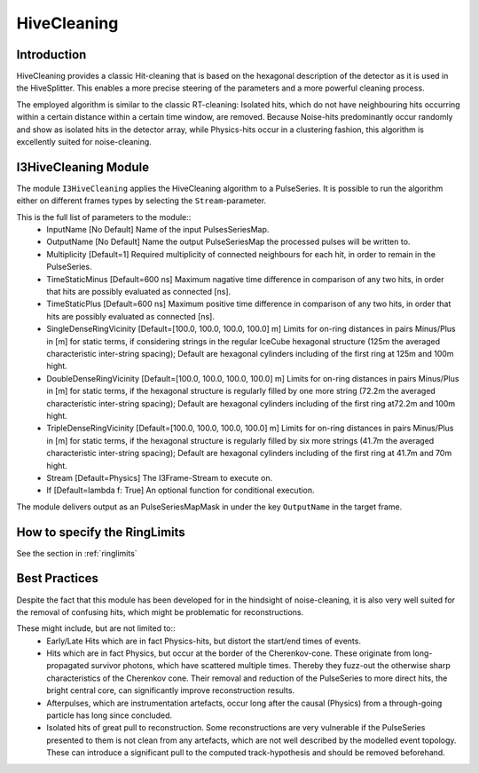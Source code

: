 HiveCleaning
============

Introduction
^^^^^^^^^^^^

HiveCleaning provides a classic Hit-cleaning that is based on the hexagonal description of the detector as it is used in the HiveSplitter. This enables a more precise steering of the parameters and a more powerful cleaning process.

The employed algorithm is similar to the classic RT-cleaning: Isolated hits, which do not have neighbouring hits occurring within a certain distance within a certain time window, are removed. Because Noise-hits predominantly occur randomly and show as isolated hits in the detector array, while Physics-hits occur in a clustering fashion, this algorithm is excellently suited for noise-cleaning.

I3HiveCleaning Module
^^^^^^^^^^^^^^^^^^^^^

The module ``I3HiveCleaning`` applies the HiveCleaning algorithm to a PulseSeries. It is possible to run the algorithm either on  different frames types by selecting the ``Stream``-parameter.

This is the full list of parameters to the module::
  * InputName [No Default] Name of the input PulsesSeriesMap.
  * OutputName [No Default] Name the output PulseSeriesMap the processed pulses will be written to.
  * Multiplicity [Default=1] Required multiplicity of connected neighbours for each hit, in order to remain in the PulseSeries.
  * TimeStaticMinus [Default=600 ns] Maximum nagative time difference in comparison of any two hits, in order that hits are possibly evaluated as connected [ns].
  * TimeStaticPlus [Default=600 ns] Maximum positive time difference in comparison of any two hits, in order that hits are possibly evaluated as connected [ns].
  * SingleDenseRingVicinity [Default=[100.0, 100.0, 100.0, 100.0] m] Limits for on-ring distances in pairs Minus/Plus in [m] for static terms, if considering strings in the regular IceCube hexagonal structure (125m the averaged characteristic inter-string spacing); Default are hexagonal cylinders including of the first ring at 125m and 100m hight.
  * DoubleDenseRingVicinity [Default=[100.0, 100.0, 100.0, 100.0] m] Limits for on-ring distances in pairs Minus/Plus in [m] for static terms, if the hexagonal structure is regularly filled by one more string (72.2m the averaged characteristic inter-string spacing); Default are hexagonal cylinders including of the first ring at72.2m and 100m hight.
  * TripleDenseRingVicinity [Default=[100.0, 100.0, 100.0, 100.0] m] Limits for on-ring distances in pairs Minus/Plus in [m] for static terms, if the hexagonal structure is regularly filled by six more strings (41.7m the averaged characteristic inter-string spacing); Default are hexagonal cylinders including of the first ring at 41.7m and 70m hight.
  * Stream [Default=Physics] The I3Frame-Stream to execute on.
  * If [Default=lambda f: True] An optional function for conditional execution.

The module delivers output as an PulseSeriesMapMask in under the key ``OutputName`` in the target frame.


How to specify the RingLimits
^^^^^^^^^^^^^^^^^^^^^^^^^^^^^

See the section in :ref:`ringlimits`


Best Practices
^^^^^^^^^^^^^^

Despite the fact that this module has been developed for in the hindsight of noise-cleaning, it is also very well suited for the removal of confusing hits, which might be problematic for reconstructions.

These might include, but are not limited to::
  * Early/Late Hits which are in fact Physics-hits, but distort the start/end times of events.
  * Hits which are in fact Physics, but occur at the border of the Cherenkov-cone. These originate from long-propagated survivor photons, which have scattered multiple times. Thereby they fuzz-out the otherwise sharp characteristics of the Cherenkov cone. Their removal and reduction of the PulseSeries to more direct hits, the bright central core, can significantly improve reconstruction results.
  * Afterpulses, which are instrumentation artefacts, occur long after the causal (Physics) from a through-going particle has long since concluded.
  * Isolated hits of great pull to reconstruction. Some reconstructions are very vulnerable if the PulseSeries presented to them is not clean from any artefacts, which are not well described by the modelled event topology. These can introduce a significant pull to the computed track-hypothesis and should be removed beforehand.

